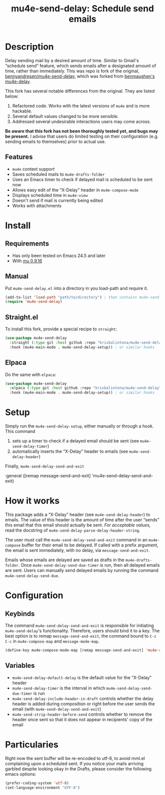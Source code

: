 #+TITLE:    mu4e-send-delay: Schedule send emails

* Description

Delay sending mail by a desired amount of time. Similar to Gmail's “schedule send” feature, which sends emails after a designated amount of time, rather than immediately. This was repo is fork of the original, [[https://github.com/bennyandresen/mu4e-send-delay][bennyandresen/mu4e-send-delay]], which was forked from [[https://github.com/benmaughan/mu4e-delay][benmaughen's mu4e-delay]].

This fork has several notable differences from the original. They are listed below:
1. Refactored code. Works with the latest versions of =mu4e= and is more hackable.
2. Several default values changed to be more sensible.
3. Addressed several undesirable interactions users may come across.

*Be aware that this fork has not been thoroughly tested yet, and bugs may be present.* I advise that users do limited testing on their configuration (e.g. sending emails to themselves) prior to actual use.

** Features

+ =mu4e= context support
+ Saves scheduled mails to =mu4e-drafts-folder=
+ Uses an Emacs timer to check if delayed mail is scheduled to be sent now
+ Allows easy edit of the “X-Delay” header in =mu4e-compose-mode=
+ Displays scheduled time in =mu4e-view=
+ Doesn't send if mail is currently being edited
+ Works with attachments

* Install

** Requirements

- Has only been tested on Emacs 24.5 and later
- With [[https://github.com/djcb/mu-releases][mu 0.9.16]]

** Manual

Put =mu4e-send-delay.el= into a directory in you load-path and require it.
#+begin_src emacs-lisp
  (add-to-list 'load-path "path/to/directory") ; that contains mu4e-send-delay.el
  (require 'mu4e-send-delay)
#+end_src

** Straight.el

To install this fork, provide a special recipe to =straight=:
#+begin_src emacs-lisp
  (use-package mu4e-send-delay
    :straight (:type git :host github :repo "krisbalintona/mu4e-send-delay")
    :hook (mu4e-main-mode . mu4e-send-delay-setup)) ; or similar hooks
#+end_src

** Elpaca

Do the same with =elpaca=:
#+begin_src emacs-lisp
  (use-package mu4e-send-delay
    :elpaca (:type git :host github :repo "krisbalintona/mu4e-send-delay")
    :hook (mu4e-main-mode . mu4e-send-delay-setup)) ; or similar hooks
#+end_src

* Setup

Simply run the =mu4e-send-delay-setup=, either manually or through a hook. This command
1. sets up a timer to check if a delayed email should be sent (see =mu4e-send-delay-timer=)
2. automatically inserts the “X-Delay” header to emails (see =mu4e-send-delay-header=)

Finally,
=mu4e-send-delay-send-and-exit=

:general ([remap message-send-and-exit] 'mu4e-send-delay-send-and-exit)

* How it works

This package adds a “X-Delay” header (see =mu4e-send-delay-header=) to emails. The value of this header is the amount of time after the user “sends” this email that this email should actually be sent. /For acceptable values,/ read the docstring of =mu4e-send-delay-parse-delay-header-string=.

The user must call the =mu4e-send-delay-send-and-exit= command in an =mu4e-compose= buffer for their email to be delayed. If called with a prefix argument, the email is sent immediately, with no delay, via =message-send-and-exit=.

Emails whose emails are delayed are saved as drafts in the =mu4e-drafts-folder=. Once =mu4e-send-delay-send-due-timer= is run, then all delayed emails are sent. Users can manually send delayed emails by running the command =mu4e-send-delay-send-due=.

* Configuration

** Keybinds

The command =mu4e-send-delay-send-and-exit= is responsible for initiating =mu4e-send-delay='s functionality. Therefore, users should bind it to a key. The best option is to remap =message-send-and-exit=, the command bound to =C-c C-c= in =mu4e-compose-map= and =message-mode-map=.
#+BEGIN_SRC emacs-lisp
  (define-key mu4e-compose-mode-map [remap message-send-and-exit] 'mu4e-send-delay-send-and-exit)
#+END_SRC

** Variables

+ =mu4e-send-delay-default-delay= is the default value for the “X-Delay” header
+ =mu4e-send-delay-timer= is the interval in which =mu4e-send-delay-send-due-timer= is run
+ =mu4e-send-delay-include-header-in-draft= controls whether the delay header is added during composition or right before the user sends the email (with =mu4e-send-delay-send-and-exit=)
+ =mu4e-send-strip-header-before-send= controls whether to remove the header once sent so that it does not appear in recipients' copy of the email

* Particularies

Right now the sent buffer will be re-encoded to utf-8, to avoid mml.el complaining upon a scheduled sent. If you notice your mails arriving garbled despite looking okay in the Drafts, please consider the following emacs options:
#+begin_src emacs-lisp
  (prefer-coding-system 'utf-8)
  (set-language-environment "UTF-8")
#+end_src
